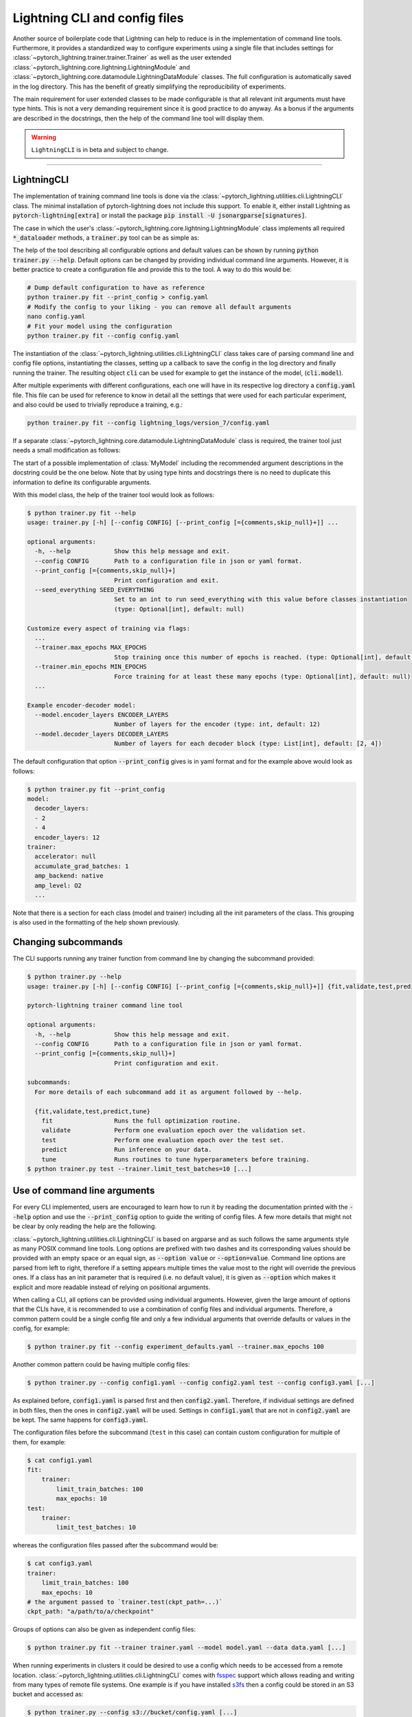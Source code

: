 .. testsetup:: *
    :skipif: not _JSONARGPARSE_AVAILABLE

    import torch
    from unittest import mock
    from typing import List
    import pytorch_lightning as pl
    from pytorch_lightning import LightningModule, LightningDataModule, Trainer, Callback


    class NoFitTrainer(Trainer):
        def fit(self, *_, **__):
            pass


    class LightningCLI(pl.utilities.cli.LightningCLI):
        def __init__(self, *args, trainer_class=NoFitTrainer, run=False, **kwargs):
            super().__init__(*args, trainer_class=trainer_class, run=run, **kwargs)


    class MyModel(LightningModule):
        def __init__(
            self,
            encoder_layers: int = 12,
            decoder_layers: List[int] = [2, 4],
            batch_size: int = 8,
        ):
            pass


    class MyClassModel(LightningModule):
        def __init__(self, num_classes: int):
            pass


    class MyDataModule(LightningDataModule):
        def __init__(self, batch_size: int = 8):
            self.num_classes = 5


    def send_email(address, message):
        pass


    MyModelBaseClass = MyModel
    MyDataModuleBaseClass = MyDataModule

    EncoderBaseClass = MyModel
    DecoderBaseClass = MyModel

    mock_argv = mock.patch("sys.argv", ["any.py"])
    mock_argv.start()

.. testcleanup:: *

    mock_argv.stop()


Lightning CLI and config files
------------------------------

Another source of boilerplate code that Lightning can help to reduce is in the implementation of command line tools.
Furthermore, it provides a standardized way to configure experiments using a single file that includes settings for
:class:`~pytorch_lightning.trainer.trainer.Trainer` as well as the user extended
:class:`~pytorch_lightning.core.lightning.LightningModule` and
:class:`~pytorch_lightning.core.datamodule.LightningDataModule` classes. The full configuration is automatically saved
in the log directory. This has the benefit of greatly simplifying the reproducibility of experiments.

The main requirement for user extended classes to be made configurable is that all relevant init arguments must have
type hints. This is not a very demanding requirement since it is good practice to do anyway. As a bonus if the arguments
are described in the docstrings, then the help of the command line tool will display them.

.. warning:: ``LightningCLI`` is in beta and subject to change.

----------


LightningCLI
^^^^^^^^^^^^

The implementation of training command line tools is done via the :class:`~pytorch_lightning.utilities.cli.LightningCLI`
class. The minimal installation of pytorch-lightning does not include this support. To enable it, either install
Lightning as :code:`pytorch-lightning[extra]` or install the package :code:`pip install -U jsonargparse[signatures]`.

The case in which the user's :class:`~pytorch_lightning.core.lightning.LightningModule` class implements all required
:code:`*_dataloader` methods, a :code:`trainer.py` tool can be as simple as:

.. testcode::

    cli = LightningCLI(MyModel)

The help of the tool describing all configurable options and default values can be shown by running :code:`python
trainer.py --help`. Default options can be changed by providing individual command line arguments. However, it is better
practice to create a configuration file and provide this to the tool. A way to do this would be:

.. code-block:: bash

    # Dump default configuration to have as reference
    python trainer.py fit --print_config > config.yaml
    # Modify the config to your liking - you can remove all default arguments
    nano config.yaml
    # Fit your model using the configuration
    python trainer.py fit --config config.yaml

The instantiation of the :class:`~pytorch_lightning.utilities.cli.LightningCLI` class takes care of parsing command line
and config file options, instantiating the classes, setting up a callback to save the config in the log directory and
finally running the trainer. The resulting object :code:`cli` can be used for example to get the instance of the model,
(:code:`cli.model`).

After multiple experiments with different configurations, each one will have in its respective log directory a
:code:`config.yaml` file. This file can be used for reference to know in detail all the settings that were used for each
particular experiment, and also could be used to trivially reproduce a training, e.g.:

.. code-block:: bash

    python trainer.py fit --config lightning_logs/version_7/config.yaml

If a separate :class:`~pytorch_lightning.core.datamodule.LightningDataModule` class is required, the trainer tool just
needs a small modification as follows:

.. testcode::

    cli = LightningCLI(MyModel, MyDataModule)

The start of a possible implementation of :class:`MyModel` including the recommended argument descriptions in the
docstring could be the one below. Note that by using type hints and docstrings there is no need to duplicate this
information to define its configurable arguments.

.. testcode:: mymodel

    class MyModel(LightningModule):
        def __init__(self, encoder_layers: int = 12, decoder_layers: List[int] = [2, 4]):
            """Example encoder-decoder model

            Args:
                encoder_layers: Number of layers for the encoder
                decoder_layers: Number of layers for each decoder block
            """
            super().__init__()
            self.save_hyperparameters()

With this model class, the help of the trainer tool would look as follows:

.. code-block:: bash

    $ python trainer.py fit --help
    usage: trainer.py [-h] [--config CONFIG] [--print_config [={comments,skip_null}+]] ...

    optional arguments:
      -h, --help            Show this help message and exit.
      --config CONFIG       Path to a configuration file in json or yaml format.
      --print_config [={comments,skip_null}+]
                            Print configuration and exit.
      --seed_everything SEED_EVERYTHING
                            Set to an int to run seed_everything with this value before classes instantiation
                            (type: Optional[int], default: null)

    Customize every aspect of training via flags:
      ...
      --trainer.max_epochs MAX_EPOCHS
                            Stop training once this number of epochs is reached. (type: Optional[int], default: null)
      --trainer.min_epochs MIN_EPOCHS
                            Force training for at least these many epochs (type: Optional[int], default: null)
      ...

    Example encoder-decoder model:
      --model.encoder_layers ENCODER_LAYERS
                            Number of layers for the encoder (type: int, default: 12)
      --model.decoder_layers DECODER_LAYERS
                            Number of layers for each decoder block (type: List[int], default: [2, 4])

The default configuration that option :code:`--print_config` gives is in yaml format and for the example above would
look as follows:

.. code-block:: bash

    $ python trainer.py fit --print_config
    model:
      decoder_layers:
      - 2
      - 4
      encoder_layers: 12
    trainer:
      accelerator: null
      accumulate_grad_batches: 1
      amp_backend: native
      amp_level: O2
      ...

Note that there is a section for each class (model and trainer) including all the init parameters of the class. This
grouping is also used in the formatting of the help shown previously.


Changing subcommands
^^^^^^^^^^^^^^^^^^^^

The CLI supports running any trainer function from command line by changing the subcommand provided:

.. code-block:: bash

    $ python trainer.py --help
    usage: trainer.py [-h] [--config CONFIG] [--print_config [={comments,skip_null}+]] {fit,validate,test,predict,tune} ...

    pytorch-lightning trainer command line tool

    optional arguments:
      -h, --help            Show this help message and exit.
      --config CONFIG       Path to a configuration file in json or yaml format.
      --print_config [={comments,skip_null}+]
                            Print configuration and exit.

    subcommands:
      For more details of each subcommand add it as argument followed by --help.

      {fit,validate,test,predict,tune}
        fit                 Runs the full optimization routine.
        validate            Perform one evaluation epoch over the validation set.
        test                Perform one evaluation epoch over the test set.
        predict             Run inference on your data.
        tune                Runs routines to tune hyperparameters before training.
    $ python trainer.py test --trainer.limit_test_batches=10 [...]


Use of command line arguments
^^^^^^^^^^^^^^^^^^^^^^^^^^^^^

For every CLI implemented, users are encouraged to learn how to run it by reading the documentation printed with the
:code:`--help` option and use the :code:`--print_config` option to guide the writing of config files. A few more details
that might not be clear by only reading the help are the following.

:class:`~pytorch_lightning.utilities.cli.LightningCLI` is based on argparse and as such follows the same arguments style
as many POSIX command line tools. Long options are prefixed with two dashes and its corresponding values should be
provided with an empty space or an equal sign, as :code:`--option value` or :code:`--option=value`. Command line options
are parsed from left to right, therefore if a setting appears multiple times the value most to the right will override
the previous ones. If a class has an init parameter that is required (i.e. no default value), it is given as
:code:`--option` which makes it explicit and more readable instead of relying on positional arguments.

When calling a CLI, all options can be provided using individual arguments. However, given the large amount of options
that the CLIs have, it is recommended to use a combination of config files and individual arguments. Therefore, a common
pattern could be a single config file and only a few individual arguments that override defaults or values in the
config, for example:

.. code-block:: bash

    $ python trainer.py fit --config experiment_defaults.yaml --trainer.max_epochs 100

Another common pattern could be having multiple config files:

.. code-block:: bash

    $ python trainer.py --config config1.yaml --config config2.yaml test --config config3.yaml [...]

As explained before, :code:`config1.yaml` is parsed first and then :code:`config2.yaml`. Therefore, if individual
settings are defined in both files, then the ones in :code:`config2.yaml` will be used. Settings in :code:`config1.yaml`
that are not in :code:`config2.yaml` are be kept. The same happens for :code:`config3.yaml`.

The configuration files before the subcommand (``test`` in this case) can contain custom configuration for multiple of
them, for example:

.. code-block:: bash

    $ cat config1.yaml
    fit:
        trainer:
            limit_train_batches: 100
            max_epochs: 10
    test:
        trainer:
            limit_test_batches: 10


whereas the configuration files passed after the subcommand would be:

.. code-block:: bash

    $ cat config3.yaml
    trainer:
        limit_train_batches: 100
        max_epochs: 10
    # the argument passed to `trainer.test(ckpt_path=...)`
    ckpt_path: "a/path/to/a/checkpoint"


Groups of options can also be given as independent config files:

.. code-block:: bash

    $ python trainer.py fit --trainer trainer.yaml --model model.yaml --data data.yaml [...]

When running experiments in clusters it could be desired to use a config which needs to be accessed from a remote
location. :class:`~pytorch_lightning.utilities.cli.LightningCLI` comes with `fsspec
<https://filesystem-spec.readthedocs.io/en/stable/>`_ support which allows reading and writing from many types of remote
file systems. One example is if you have installed `s3fs <https://s3fs.readthedocs.io/en/latest/>`_ then a config
could be stored in an S3 bucket and accessed as:

.. code-block:: bash

    $ python trainer.py --config s3://bucket/config.yaml [...]

In some cases people might what to pass an entire config in an environment variable, which could also be used instead of
a path to a file, for example:

.. code-block:: bash

    $ python trainer.py fit --trainer "$TRAINER_CONFIG" --model "$MODEL_CONFIG" [...]

An alternative for environment variables could be to instantiate the CLI with :code:`env_parse=True`. In this case the
help shows the names of the environment variables for all options. A global config would be given in :code:`PL_CONFIG`
and there wouldn't be a need to specify any command line argument.

It is also possible to set a path to a config file of defaults. If the file exists it would be automatically loaded
without having to specify any command line argument. Arguments given would override the values in the default config
file. Loading a defaults file :code:`my_cli_defaults.yaml` in the current working directory would be implemented as:

.. testcode::

    cli = LightningCLI(MyModel, MyDataModule, parser_kwargs={"default_config_files": ["my_cli_defaults.yaml"]})

or if you want defaults per subcommand:

.. testcode::

    cli = LightningCLI(MyModel, MyDataModule, parser_kwargs={"fit": {"default_config_files": ["my_fit_defaults.yaml"]}})

To load a file in the user's home directory would be just changing to :code:`~/.my_cli_defaults.yaml`. Note that this
setting is given through :code:`parser_kwargs`. More parameters are supported. For details see the `ArgumentParser API
<https://jsonargparse.readthedocs.io/en/stable/#jsonargparse.core.ArgumentParser.__init__>`_ documentation.


Instantiation only mode
^^^^^^^^^^^^^^^^^^^^^^^

The CLI is designed to start fitting with minimal code changes. On class instantiation, the CLI will automatically
call the trainer function associated to the subcommand provided so you don't have to do it.
To avoid this, you can set the following argument:

.. testcode::

    cli = LightningCLI(MyModel, run=False)  # True by default
    # you'll have to call fit yourself:
    cli.trainer.fit(cli.model)

In this mode, there are subcommands added to the parser.
This can be useful to implement custom logic without having to subclass the CLI, but still using the CLI's instantiation
and argument parsing capabilities.


Trainer Callbacks and arguments with class type
^^^^^^^^^^^^^^^^^^^^^^^^^^^^^^^^^^^^^^^^^^^^^^^

A very important argument of the :class:`~pytorch_lightning.trainer.trainer.Trainer` class is the :code:`callbacks`. In
contrast to other more simple arguments which just require numbers or strings, :code:`callbacks` expects a list of
instances of subclasses of :class:`~pytorch_lightning.callbacks.Callback`. To specify this kind of argument in a config
file, each callback must be given as a dictionary including a :code:`class_path` entry with an import path of the class,
and optionally an :code:`init_args` entry with arguments required to instantiate it. Therefore, a simple configuration
file example that defines a couple of callbacks is the following:

.. code-block:: yaml

    trainer:
      callbacks:
        - class_path: pytorch_lightning.callbacks.EarlyStopping
          init_args:
            patience: 5
        - class_path: pytorch_lightning.callbacks.LearningRateMonitor
          init_args:
            ...

Similar to the callbacks, any arguments in :class:`~pytorch_lightning.trainer.trainer.Trainer` and user extended
:class:`~pytorch_lightning.core.lightning.LightningModule` and
:class:`~pytorch_lightning.core.datamodule.LightningDataModule` classes that have as type hint a class can be configured
the same way using :code:`class_path` and :code:`init_args`.

For callbacks in particular, Lightning simplifies the command line so that only
the :class:`~pytorch_lightning.callbacks.Callback` name is required.
The argument's order matters and the user needs to pass the arguments in the following way.

.. code-block:: bash

    $ python ... \
        --trainer.callbacks={CALLBACK_1_NAME} \
        --trainer.callbacks.{CALLBACK_1_ARGS_1}=... \
        --trainer.callbacks.{CALLBACK_1_ARGS_2}=... \
        ...
        --trainer.callbacks={CALLBACK_N_NAME} \
        --trainer.callbacks.{CALLBACK_N_ARGS_1}=... \
        ...

Here is an example:

.. code-block:: bash

    $ python ... \
        --trainer.callbacks=EarlyStopping \
        --trainer.callbacks.patience=5 \
        --trainer.callbacks=LearningRateMonitor \
        --trainer.callbacks.logging_interval=epoch

Lightning provides a mechanism for you to add your own callbacks and benefit from the command line simplification
as described above:

.. code-block:: python

    from pytorch_lightning.utilities.cli import CALLBACK_REGISTRY


    @CALLBACK_REGISTRY
    class CustomCallback(Callback):
        ...


    cli = LightningCLI(...)

.. code-block:: bash

    $  python ... --trainer.callbacks=CustomCallback ...

.. note::

    This shorthand notation is only supported in the shell and not inside a configuration file. The configuration file
    generated by calling the previous command with ``--print_config`` will have the ``class_path`` notation.

    .. code-block:: yaml

        trainer:
          callbacks:
            - class_path: your_class_path.CustomCallback
              init_args:
                ...


Multiple models and/or datasets
^^^^^^^^^^^^^^^^^^^^^^^^^^^^^^^

In the previous examples :class:`~pytorch_lightning.utilities.cli.LightningCLI` works only for a single model and
datamodule class. However, there are many cases in which the objective is to easily be able to run many experiments for
multiple models and datasets.

The model and datamodule arguments can be left unset if a class has been registered first.
This is particularly interesting for library authors who want to provide their users a range of models to choose from:

.. code-block:: python

    import flash.image
    from pytorch_lightning.utilities.cli import MODEL_REGISTRY, DATAMODULE_REGISTRY


    @MODEL_REGISTRY
    class MyModel(LightningModule):
        ...


    @DATAMODULE_REGISTRY
    class MyData(LightningDataModule):
        ...


    # register all `LightningModule` subclasses from a package
    MODEL_REGISTRY.register_classes(flash.image, LightningModule)
    # print(MODEL_REGISTRY)
    # >>> Registered objects: ['MyModel', 'ImageClassifier', 'ObjectDetector', 'StyleTransfer', ...]

    cli = LightningCLI()

.. code-block:: bash

    $ python trainer.py fit --model=MyModel --model.feat_dim=64 --data=MyData

.. note::

    This shorthand notation is only supported in the shell and not inside a configuration file. The configuration file
    generated by calling the previous command with ``--print_config`` will have the ``class_path`` notation described
    below.

Additionally, the tool can be configured such that a model and/or a datamodule is
specified by an import path and init arguments. For example, with a tool implemented as:

.. code-block:: python

    cli = LightningCLI(MyModelBaseClass, MyDataModuleBaseClass, subclass_mode_model=True, subclass_mode_data=True)

A possible config file could be as follows:

.. code-block:: yaml

    model:
      class_path: mycode.mymodels.MyModel
      init_args:
        decoder_layers:
        - 2
        - 4
        encoder_layers: 12
    data:
      class_path: mycode.mydatamodules.MyDataModule
      init_args:
        ...
    trainer:
      callbacks:
        - class_path: pytorch_lightning.callbacks.EarlyStopping
          init_args:
            patience: 5
        ...

Only model classes that are a subclass of :code:`MyModelBaseClass` would be allowed, and similarly only subclasses of
:code:`MyDataModuleBaseClass`. If as base classes :class:`~pytorch_lightning.core.lightning.LightningModule` and
:class:`~pytorch_lightning.core.datamodule.LightningDataModule` are given, then the tool would allow any lightning
module and data module.

.. tip::

    Note that with the subclass modes the :code:`--help` option does not show information for a specific subclass. To
    get help for a subclass the options :code:`--model.help` and :code:`--data.help` can be used, followed by the
    desired class path. Similarly :code:`--print_config` does not include the settings for a particular subclass. To
    include them the class path should be given before the :code:`--print_config` option. Examples for both help and
    print config are:

    .. code-block:: bash

        $ python trainer.py fit --model.help mycode.mymodels.MyModel
        $ python trainer.py fit --model mycode.mymodels.MyModel --print_config


Models with multiple submodules
^^^^^^^^^^^^^^^^^^^^^^^^^^^^^^^

Many use cases require to have several modules each with its own configurable options. One possible way to handle this
with LightningCLI is to implement a single module having as init parameters each of the submodules. Since the init
parameters have as type a class, then in the configuration these would be specified with :code:`class_path` and
:code:`init_args` entries. For instance a model could be implemented as:

.. testcode::

    class MyMainModel(LightningModule):
        def __init__(self, encoder: EncoderBaseClass, decoder: DecoderBaseClass):
            """Example encoder-decoder submodules model

            Args:
                encoder: Instance of a module for encoding
                decoder: Instance of a module for decoding
            """
            super().__init__()
            self.encoder = encoder
            self.decoder = decoder

If the CLI is implemented as :code:`LightningCLI(MyMainModel)` the configuration would be as follows:

.. code-block:: yaml

    model:
      encoder:
        class_path: mycode.myencoders.MyEncoder
        init_args:
          ...
      decoder:
        class_path: mycode.mydecoders.MyDecoder
        init_args:
          ...

It is also possible to combine :code:`subclass_mode_model=True` and submodules, thereby having two levels of
:code:`class_path`.


Customizing LightningCLI
^^^^^^^^^^^^^^^^^^^^^^^^

The init parameters of the :class:`~pytorch_lightning.utilities.cli.LightningCLI` class can be used to customize some
things, namely: the description of the tool, enabling parsing of environment variables and additional arguments to
instantiate the trainer and configuration parser.

Nevertheless the init arguments are not enough for many use cases. For this reason the class is designed so that can be
extended to customize different parts of the command line tool. The argument parser class used by
:class:`~pytorch_lightning.utilities.cli.LightningCLI` is
:class:`~pytorch_lightning.utilities.cli.LightningArgumentParser` which is an extension of python's argparse, thus
adding arguments can be done using the :func:`add_argument` method. In contrast to argparse it has additional methods to
add arguments, for example :func:`add_class_arguments` adds all arguments from the init of a class, though requiring
parameters to have type hints. For more details about this please refer to the `respective documentation
<https://jsonargparse.readthedocs.io/en/stable/#classes-methods-and-functions>`_.

The :class:`~pytorch_lightning.utilities.cli.LightningCLI` class has the
:meth:`~pytorch_lightning.utilities.cli.LightningCLI.add_arguments_to_parser` method which can be implemented to include
more arguments. After parsing, the configuration is stored in the :code:`config` attribute of the class instance. The
:class:`~pytorch_lightning.utilities.cli.LightningCLI` class also has two methods that can be used to run code before
and after the trainer runs: :code:`before_<subcommand>` and :code:`after_<subcommand>`.
A realistic example for these would be to send an email before and after the execution.
The code for the :code:`fit` subcommand would be something like:

.. testcode::

    class MyLightningCLI(LightningCLI):
        def add_arguments_to_parser(self, parser):
            parser.add_argument("--notification_email", default="will@email.com")

        def before_fit(self):
            send_email(address=self.config["notification_email"], message="trainer.fit starting")

        def after_fit(self):
            send_email(address=self.config["notification_email"], message="trainer.fit finished")


    cli = MyLightningCLI(MyModel)

Note that the config object :code:`self.config` is a dictionary whose keys are global options or groups of options. It
has the same structure as the yaml format described previously. This means for instance that the parameters used for
instantiating the trainer class can be found in :code:`self.config['fit']['trainer']`.

.. tip::

    Have a look at the :class:`~pytorch_lightning.utilities.cli.LightningCLI` class API reference to learn about other
    methods that can be extended to customize a CLI.


Configurable callbacks
^^^^^^^^^^^^^^^^^^^^^^

As explained previously, any Lightning callback can be added by passing it through command line or
including it in the config via :code:`class_path` and :code:`init_args` entries.
However, there are other cases in which a callback should always be present and be configurable.
This can be implemented as follows:

.. testcode::

    from pytorch_lightning.callbacks import EarlyStopping


    class MyLightningCLI(LightningCLI):
        def add_arguments_to_parser(self, parser):
            parser.add_lightning_class_args(EarlyStopping, "my_early_stopping")
            parser.set_defaults({"my_early_stopping.monitor": "val_loss", "my_early_stopping.patience": 5})


    cli = MyLightningCLI(MyModel)

To change the configuration of the :code:`EarlyStopping` in the config it would be:

.. code-block:: yaml

    model:
      ...
    trainer:
      ...
    my_early_stopping:
      patience: 5

.. note::

    The example above overrides a default in :code:`add_arguments_to_parser`. This is included to show that defaults can
    be changed if needed. However, note that overriding of defaults in the source code is not intended to be used to
    store the best hyperparameters for a task after experimentation. To ease reproducibility the source code should be
    stable. It is better practice to store the best hyperparameters for a task in a configuration file independent from
    the source code.


Class type defaults
^^^^^^^^^^^^^^^^^^^

The support for classes as type hints allows to try many possibilities with the same CLI. This is a useful feature, but
it can make it tempting to use an instance of a class as a default. For example:

.. testcode::

    class MyMainModel(LightningModule):
        def __init__(
            self,
            backbone: torch.nn.Module = MyModel(encoder_layers=24),  # BAD PRACTICE!
        ):
            super().__init__()
            self.backbone = backbone

Normally classes are mutable as it is in this case. The instance of :code:`MyModel` would be created the moment that the
module that defines :code:`MyMainModel` is first imported. This means that the default of :code:`backbone` will be
initialized before the CLI class runs :code:`seed_everything` making it non-reproducible. Furthermore, if
:code:`MyMainModel` is used more than once in the same Python process and the :code:`backbone` parameter is not
overridden, the same instance would be used in multiple places which very likely is not what the developer intended.
Having an instance as default also makes it impossible to generate the complete config file since for arbitrary classes
it is not known which arguments were used to instantiate it.

A good solution to these problems is to not have a default or set the default to a special value (e.g. a
string) which would be checked in the init and instantiated accordingly. If a class parameter has no default and the CLI
is subclassed then a default can be set as follows:

.. testcode::

    default_backbone = {
        "class_path": "import.path.of.MyModel",
        "init_args": {
            "encoder_layers": 24,
        },
    }


    class MyLightningCLI(LightningCLI):
        def add_arguments_to_parser(self, parser):
            parser.set_defaults({"model.backbone": default_backbone})

A more compact version that avoids writing a dictionary would be:

.. testcode::

    from jsonargparse import lazy_instance


    class MyLightningCLI(LightningCLI):
        def add_arguments_to_parser(self, parser):
            parser.set_defaults({"model.backbone": lazy_instance(MyModel, encoder_layers=24)})


Argument linking
^^^^^^^^^^^^^^^^

Another case in which it might be desired to extend :class:`~pytorch_lightning.utilities.cli.LightningCLI` is that the
model and data module depend on a common parameter. For example in some cases both classes require to know the
:code:`batch_size`. It is a burden and error prone giving the same value twice in a config file. To avoid this the
parser can be configured so that a value is only given once and then propagated accordingly. With a tool implemented
like shown below, the :code:`batch_size` only has to be provided in the :code:`data` section of the config.

.. testcode::

    class MyLightningCLI(LightningCLI):
        def add_arguments_to_parser(self, parser):
            parser.link_arguments("data.batch_size", "model.batch_size")


    cli = MyLightningCLI(MyModel, MyDataModule)

The linking of arguments is observed in the help of the tool, which for this example would look like:

.. code-block:: bash

    $ python trainer.py fit --help
      ...
        --data.batch_size BATCH_SIZE
                              Number of samples in a batch (type: int, default: 8)

      Linked arguments:
        model.batch_size <-- data.batch_size
                              Number of samples in a batch (type: int)

Sometimes a parameter value is only available after class instantiation. An example could be that your model requires
the number of classes to instantiate its fully connected layer (for a classification task) but the value is not
available until the data module has been instantiated. The code below illustrates how to address this.

.. testcode::

    class MyLightningCLI(LightningCLI):
        def add_arguments_to_parser(self, parser):
            parser.link_arguments("data.num_classes", "model.num_classes", apply_on="instantiate")


    cli = MyLightningCLI(MyClassModel, MyDataModule)

Instantiation links are used to automatically determine the order of instantiation, in this case data first.

.. tip::

    The linking of arguments can be used for more complex cases. For example to derive a value via a function that takes
    multiple settings as input. For more details have a look at the API of `link_arguments
    <https://jsonargparse.readthedocs.io/en/stable/#jsonargparse.core.ArgumentParser.link_arguments>`_.


Variable interpolation
^^^^^^^^^^^^^^^^^^^^^^

The linking of arguments is intended for things which are meant to be non-configurable. This improves the CLI user
experience since it avoids the need for providing more parameters. A related concept is
variable interpolation which in contrast keeps things being configurable.

The yaml standard defines anchors and aliases which is a way reuse content in multiple places of the yaml. This is
supported in the ``LightningCLI`` though it has limitations. Support for OmegaConf's more powerful `variable
interpolation <https://omegaconf.readthedocs.io/en/2.1_branch/usage.html#variable-interpolation>`__ will be available
out of the box if this package is installed. To install it run :code:`pip install omegaconf`. Then to enable the use
of OmegaConf in a ``LightningCLI``, when instantiating a parameter needs to be given for the parser as follows:

.. testcode::

    cli = LightningCLI(MyModel, parser_kwargs={"parser_mode": "omegaconf"})

With the encoder-decoder example model above a possible yaml that uses variable interpolation could be the following:

.. code-block:: yaml

    model:
      encoder_layers: 12
      decoder_layers:
      - ${model.encoder_layers}
      - 4


Optimizers and learning rate schedulers
^^^^^^^^^^^^^^^^^^^^^^^^^^^^^^^^^^^^^^^

Optimizers and learning rate schedulers can also be made configurable. The most common case is when a model only has a
single optimizer and optionally a single learning rate scheduler. In this case, the model's
:meth:`~pytorch_lightning.core.lightning.LightningModule.configure_optimizers` could be left unimplemented since it is
normally always the same and just adds boilerplate.

The CLI works out-of-the-box with PyTorch's built-in optimizers and learning rate schedulers when
at most one of each is used.
Only the optimizer or scheduler name needs to be passed, optionally with its ``__init__`` arguments:

.. code-block:: bash

    $ python trainer.py fit --optimizer=Adam --optimizer.lr=0.01 --lr_scheduler=ExponentialLR --lr_scheduler.gamma=0.1

A corresponding example of the config file would be:

.. code-block:: yaml

    optimizer:
      class_path: torch.optim.Adam
      init_args:
        lr: 0.01
    lr_scheduler:
      class_path: torch.optim.lr_scheduler.ExponentialLR
      init_args:
        gamma: 0.1
    model:
      ...
    trainer:
      ...

.. note::

    This shorthand notation is only supported in the shell and not inside a configuration file. The configuration file
    generated by calling the previous command with ``--print_config`` will have the ``class_path`` notation.

Furthermore, you can register your own optimizers and/or learning rate schedulers as follows:

.. code-block:: python

    from pytorch_lightning.utilities.cli import OPTIMIZER_REGISTRY, LR_SCHEDULER_REGISTRY


    @OPTIMIZER_REGISTRY
    class CustomAdam(torch.optim.Adam):
        ...


    @LR_SCHEDULER_REGISTRY
    class CustomCosineAnnealingLR(torch.optim.lr_scheduler.CosineAnnealingLR):
        ...


    # register all `Optimizer` subclasses from the `torch.optim` package
    # This is done automatically!
    OPTIMIZER_REGISTRY.register_classes(torch.optim, Optimizer)

    cli = LightningCLI(...)

.. code-block:: bash

    $ python trainer.py fit --optimizer=CustomAdam --optimizer.lr=0.01 --lr_scheduler=CustomCosineAnnealingLR

The :class:`torch.optim.lr_scheduler.ReduceLROnPlateau` scheduler requires an additional monitor argument:

.. code-block:: bash

    $ python trainer.py fit --optimizer=Adam --lr_scheduler=ReduceLROnPlateau --lr_scheduler.monitor=metric_to_track

If you need to customize the learning rate scheduler configuration, you can do so by overriding
:meth:`~pytorch_lightning.utilities.cli.LightningCLI.configure_optimizers`:

.. testcode::

    class MyLightningCLI(LightningCLI):
        def configure_optimizers(lightning_module, optimizer, lr_scheduler=None):
            return ...

If you will not be changing the class, you can manually add the arguments for specific optimizers and/or
learning rate schedulers by subclassing the CLI. This has the advantage of providing the proper help message for those
classes. The following code snippet shows how to implement it:

.. testcode::

    class MyLightningCLI(LightningCLI):
        def add_arguments_to_parser(self, parser):
            parser.add_optimizer_args(torch.optim.Adam)
            parser.add_lr_scheduler_args(torch.optim.lr_scheduler.ExponentialLR)

With this, in the config the :code:`optimizer` and :code:`lr_scheduler` groups would accept all of the options for the
given classes, in this example :code:`Adam` and :code:`ExponentialLR`.
Therefore, the config file would be structured like:

.. code-block:: yaml

    optimizer:
      lr: 0.01
    lr_scheduler:
      gamma: 0.2
    model:
      ...
    trainer:
      ...

Where the arguments can be passed directly through command line without specifying the class. For example:

.. code-block:: bash

    $ python trainer.py fit --optimizer.lr=0.01 --lr_scheduler.gamma=0.2

The automatic implementation of :code:`configure_optimizers` can be disabled by linking the configuration group. An
example can be when one wants to add support for multiple optimizers:

.. code-block:: python

    from pytorch_lightning.utilities.cli import instantiate_class


    class MyModel(LightningModule):
        def __init__(self, optimizer1_init: dict, optimizer2_init: dict):
            super().__init__()
            self.optimizer1_init = optimizer1_init
            self.optimizer2_init = optimizer2_init

        def configure_optimizers(self):
            optimizer1 = instantiate_class(self.parameters(), self.optimizer1_init)
            optimizer2 = instantiate_class(self.parameters(), self.optimizer2_init)
            return [optimizer1, optimizer2]


    class MyLightningCLI(LightningCLI):
        def add_arguments_to_parser(self, parser):
            parser.add_optimizer_args(
                OPTIMIZER_REGISTRY.classes, nested_key="gen_optimizer", link_to="model.optimizer1_init"
            )
            parser.add_optimizer_args(
                OPTIMIZER_REGISTRY.classes, nested_key="gen_discriminator", link_to="model.optimizer2_init"
            )


    cli = MyLightningCLI(MyModel)

The value given to :code:`optimizer*_init` will always be a dictionary including :code:`class_path` and
:code:`init_args` entries. The function :func:`~pytorch_lightning.utilities.cli.instantiate_class`
takes care of importing the class defined in :code:`class_path` and instantiating it using some positional arguments,
in this case :code:`self.parameters()`, and the :code:`init_args`.
Any number of optimizers and learning rate schedulers can be added when using :code:`link_to`.

With shorthand notation:

.. code-block:: bash

    $ python trainer.py fit \
        --gen_optimizer=Adam \
        --gen_optimizer.lr=0.01 \
        --gen_discriminator=AdamW \
        --gen_discriminator.lr=0.0001

You can also pass the class path directly, for example, if the optimizer hasn't been registered to the
``OPTIMIZER_REGISTRY``:

.. code-block:: bash

    $ python trainer.py fit \
        --gen_optimizer.class_path=torch.optim.Adam \
        --gen_optimizer.init_args.lr=0.01 \
        --gen_discriminator.class_path=torch.optim.AdamW \
        --gen_discriminator.init_args.lr=0.0001


Troubleshooting
^^^^^^^^^^^^^^^

The standard behavior for CLIs when they fail is to terminate the process with a non-zero exit code and a short message
to hint the user about the cause. This is problematic while developing the CLI since there is not information to track
down the root of the problem. A simple change in the instantiation of the ``LightningCLI`` can be used such that when
there is a failure an exception is raised and the full stack trace printed.

.. testcode::

    cli = LightningCLI(MyModel, parser_kwargs={"error_handler": None})

.. note::

    When asking about problems and reporting issues please set the ``error_handler`` to ``None`` and include the stack
    trace in you description. With this it is more likely for people to help out identifying the cause without needing
    to create a reproducible script.


Notes related to reproducibility
^^^^^^^^^^^^^^^^^^^^^^^^^^^^^^^^

The topic of reproducibility is complex and it is impossible to guarantee reproducibility by just providing a class that
people can use in unexpected ways. Nevertheless, the :class:`~pytorch_lightning.utilities.cli.LightningCLI` tries to
give a framework and recommendations to make reproducibility simpler.

When an experiment is run, it is good practice to use a stable version of the source code, either being a released
package or at least a commit of some version controlled repository. For each run of a CLI the config file is
automatically saved including all settings. This is useful to figure out what was done for a particular run without
requiring to look at the source code. If by mistake the exact version of the source code is lost or some defaults
changed, having the full config means that most of the information is preserved.

The class is targeted at implementing CLIs because running a command from a shell provides a separation with the Python
source code. Ideally the CLI would be placed in your path as part of the installation of a stable package, instead of
running from a clone of a repository that could have uncommitted local modifications. Creating installable packages that
include CLIs is out of the scope of this document. This is mentioned only as a teaser for people who would strive for
the best practices possible.
